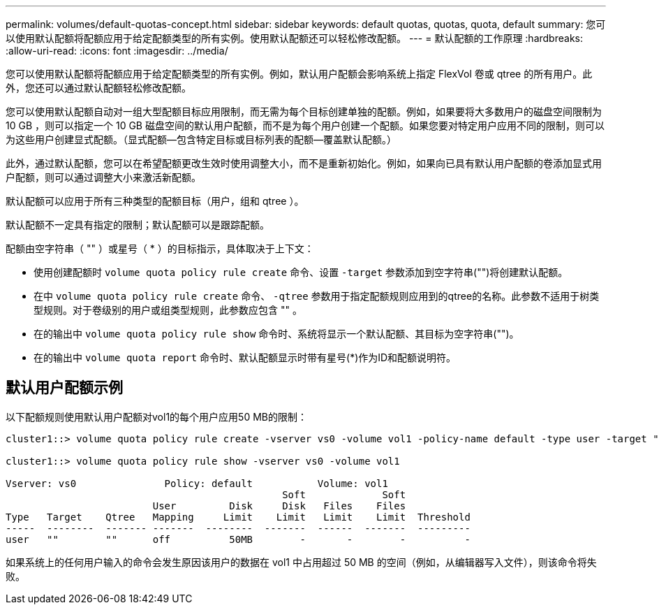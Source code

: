 ---
permalink: volumes/default-quotas-concept.html 
sidebar: sidebar 
keywords: default quotas, quotas, quota, default 
summary: 您可以使用默认配额将配额应用于给定配额类型的所有实例。使用默认配额还可以轻松修改配额。 
---
= 默认配额的工作原理
:hardbreaks:
:allow-uri-read: 
:icons: font
:imagesdir: ../media/


[role="lead"]
您可以使用默认配额将配额应用于给定配额类型的所有实例。例如，默认用户配额会影响系统上指定 FlexVol 卷或 qtree 的所有用户。此外，您还可以通过默认配额轻松修改配额。

您可以使用默认配额自动对一组大型配额目标应用限制，而无需为每个目标创建单独的配额。例如，如果要将大多数用户的磁盘空间限制为 10 GB ，则可以指定一个 10 GB 磁盘空间的默认用户配额，而不是为每个用户创建一个配额。如果您要对特定用户应用不同的限制，则可以为这些用户创建显式配额。（显式配额—包含特定目标或目标列表的配额—覆盖默认配额。）

此外，通过默认配额，您可以在希望配额更改生效时使用调整大小，而不是重新初始化。例如，如果向已具有默认用户配额的卷添加显式用户配额，则可以通过调整大小来激活新配额。

默认配额可以应用于所有三种类型的配额目标（用户，组和 qtree ）。

默认配额不一定具有指定的限制；默认配额可以是跟踪配额。

配额由空字符串（ "" ）或星号（ * ）的目标指示，具体取决于上下文：

* 使用创建配额时 `volume quota policy rule create` 命令、设置 `-target` 参数添加到空字符串("")将创建默认配额。
* 在中 `volume quota policy rule create` 命令、 `-qtree` 参数用于指定配额规则应用到的qtree的名称。此参数不适用于树类型规则。对于卷级别的用户或组类型规则，此参数应包含 "" 。
* 在的输出中 `volume quota policy rule show` 命令时、系统将显示一个默认配额、其目标为空字符串("")。
* 在的输出中 `volume quota report` 命令时、默认配额显示时带有星号(*)作为ID和配额说明符。




== 默认用户配额示例

以下配额规则使用默认用户配额对vol1的每个用户应用50 MB的限制：

[listing]
----
cluster1::> volume quota policy rule create -vserver vs0 -volume vol1 -policy-name default -type user -target "" -qtree "" -disk-limit 50m

cluster1::> volume quota policy rule show -vserver vs0 -volume vol1

Vserver: vs0               Policy: default           Volume: vol1
                                               Soft             Soft
                         User         Disk     Disk   Files    Files
Type   Target    Qtree   Mapping     Limit    Limit   Limit    Limit  Threshold
-----  --------  ------- -------  --------  -------  ------  -------  ---------
user   ""        ""      off          50MB        -       -        -          -
----
如果系统上的任何用户输入的命令会发生原因该用户的数据在 vol1 中占用超过 50 MB 的空间（例如，从编辑器写入文件），则该命令将失败。
